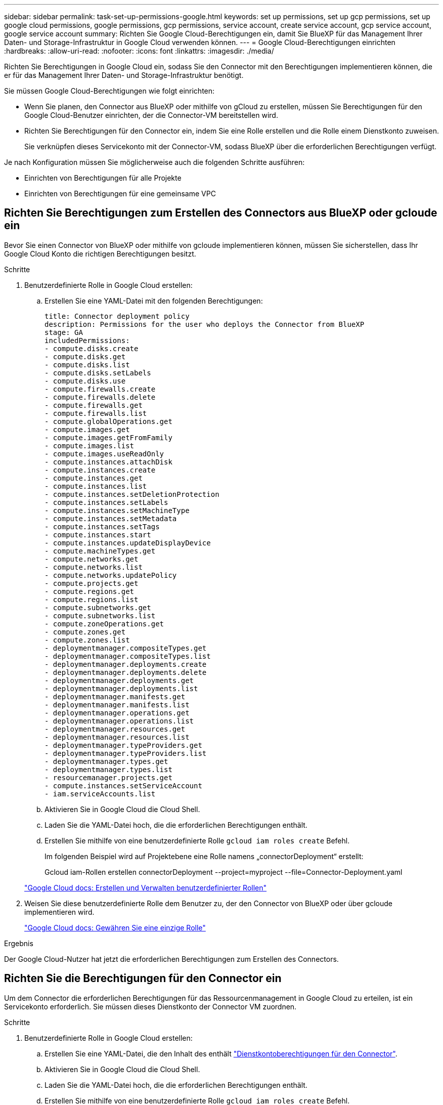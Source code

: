 ---
sidebar: sidebar 
permalink: task-set-up-permissions-google.html 
keywords: set up permissions, set up gcp permissions, set up google cloud permissions, google permissions, gcp permissions, service account, create service account, gcp service account, google service account 
summary: Richten Sie Google Cloud-Berechtigungen ein, damit Sie BlueXP für das Management Ihrer Daten- und Storage-Infrastruktur in Google Cloud verwenden können. 
---
= Google Cloud-Berechtigungen einrichten
:hardbreaks:
:allow-uri-read: 
:nofooter: 
:icons: font
:linkattrs: 
:imagesdir: ./media/


[role="lead"]
Richten Sie Berechtigungen in Google Cloud ein, sodass Sie den Connector mit den Berechtigungen implementieren können, die er für das Management Ihrer Daten- und Storage-Infrastruktur benötigt.

Sie müssen Google Cloud-Berechtigungen wie folgt einrichten:

* Wenn Sie planen, den Connector aus BlueXP oder mithilfe von gCloud zu erstellen, müssen Sie Berechtigungen für den Google Cloud-Benutzer einrichten, der die Connector-VM bereitstellen wird.
* Richten Sie Berechtigungen für den Connector ein, indem Sie eine Rolle erstellen und die Rolle einem Dienstkonto zuweisen.
+
Sie verknüpfen dieses Servicekonto mit der Connector-VM, sodass BlueXP über die erforderlichen Berechtigungen verfügt.



Je nach Konfiguration müssen Sie möglicherweise auch die folgenden Schritte ausführen:

* Einrichten von Berechtigungen für alle Projekte
* Einrichten von Berechtigungen für eine gemeinsame VPC




== Richten Sie Berechtigungen zum Erstellen des Connectors aus BlueXP oder gcloude ein

Bevor Sie einen Connector von BlueXP oder mithilfe von gcloude implementieren können, müssen Sie sicherstellen, dass Ihr Google Cloud Konto die richtigen Berechtigungen besitzt.

.Schritte
. Benutzerdefinierte Rolle in Google Cloud erstellen:
+
.. Erstellen Sie eine YAML-Datei mit den folgenden Berechtigungen:
+
[source, yaml]
----
title: Connector deployment policy
description: Permissions for the user who deploys the Connector from BlueXP
stage: GA
includedPermissions:
- compute.disks.create
- compute.disks.get
- compute.disks.list
- compute.disks.setLabels
- compute.disks.use
- compute.firewalls.create
- compute.firewalls.delete
- compute.firewalls.get
- compute.firewalls.list
- compute.globalOperations.get
- compute.images.get
- compute.images.getFromFamily
- compute.images.list
- compute.images.useReadOnly
- compute.instances.attachDisk
- compute.instances.create
- compute.instances.get
- compute.instances.list
- compute.instances.setDeletionProtection
- compute.instances.setLabels
- compute.instances.setMachineType
- compute.instances.setMetadata
- compute.instances.setTags
- compute.instances.start
- compute.instances.updateDisplayDevice
- compute.machineTypes.get
- compute.networks.get
- compute.networks.list
- compute.networks.updatePolicy
- compute.projects.get
- compute.regions.get
- compute.regions.list
- compute.subnetworks.get
- compute.subnetworks.list
- compute.zoneOperations.get
- compute.zones.get
- compute.zones.list
- deploymentmanager.compositeTypes.get
- deploymentmanager.compositeTypes.list
- deploymentmanager.deployments.create
- deploymentmanager.deployments.delete
- deploymentmanager.deployments.get
- deploymentmanager.deployments.list
- deploymentmanager.manifests.get
- deploymentmanager.manifests.list
- deploymentmanager.operations.get
- deploymentmanager.operations.list
- deploymentmanager.resources.get
- deploymentmanager.resources.list
- deploymentmanager.typeProviders.get
- deploymentmanager.typeProviders.list
- deploymentmanager.types.get
- deploymentmanager.types.list
- resourcemanager.projects.get
- compute.instances.setServiceAccount
- iam.serviceAccounts.list
----
.. Aktivieren Sie in Google Cloud die Cloud Shell.
.. Laden Sie die YAML-Datei hoch, die die erforderlichen Berechtigungen enthält.
.. Erstellen Sie mithilfe von eine benutzerdefinierte Rolle `gcloud iam roles create` Befehl.
+
Im folgenden Beispiel wird auf Projektebene eine Rolle namens „connectorDeployment“ erstellt:

+
Gcloud iam-Rollen erstellen connectorDeployment --project=myproject --file=Connector-Deployment.yaml

+
https://cloud.google.com/iam/docs/creating-custom-roles#iam-custom-roles-create-gcloud["Google Cloud docs: Erstellen und Verwalten benutzerdefinierter Rollen"^]



. Weisen Sie diese benutzerdefinierte Rolle dem Benutzer zu, der den Connector von BlueXP oder über gcloude implementieren wird.
+
https://cloud.google.com/iam/docs/granting-changing-revoking-access#grant-single-role["Google Cloud docs: Gewähren Sie eine einzige Rolle"^]



.Ergebnis
Der Google Cloud-Nutzer hat jetzt die erforderlichen Berechtigungen zum Erstellen des Connectors.



== Richten Sie die Berechtigungen für den Connector ein

Um dem Connector die erforderlichen Berechtigungen für das Ressourcenmanagement in Google Cloud zu erteilen, ist ein Servicekonto erforderlich. Sie müssen dieses Dienstkonto der Connector VM zuordnen.

.Schritte
. Benutzerdefinierte Rolle in Google Cloud erstellen:
+
.. Erstellen Sie eine YAML-Datei, die den Inhalt des enthält link:reference-permissions-gcp.html["Dienstkontoberechtigungen für den Connector"].
.. Aktivieren Sie in Google Cloud die Cloud Shell.
.. Laden Sie die YAML-Datei hoch, die die erforderlichen Berechtigungen enthält.
.. Erstellen Sie mithilfe von eine benutzerdefinierte Rolle `gcloud iam roles create` Befehl.
+
Im folgenden Beispiel wird auf Projektebene eine Rolle namens „Connector“ erstellt:

+
`gcloud iam roles create connector --project=myproject --file=connector.yaml`

+
https://cloud.google.com/iam/docs/creating-custom-roles#iam-custom-roles-create-gcloud["Google Cloud docs: Erstellen und Verwalten benutzerdefinierter Rollen"^]



. Erstellen Sie ein Servicekonto in Google Cloud:
+
.. Wählen Sie im IAM & Admin-Dienst *Service-Konten > Service-Konto erstellen* aus.
.. Geben Sie die Details des Servicekontos ein und wählen Sie *Erstellen und Fortfahren*.
.. Wählen Sie die gerade erstellte Rolle aus.
.. Beenden Sie die verbleibenden Schritte, um die Rolle zu erstellen.
+
https://cloud.google.com/iam/docs/creating-managing-service-accounts#creating_a_service_account["Google Cloud docs: Erstellen eines Dienstkontos"^]





.Ergebnis
Das Servicekonto für die Connector-VM wird eingerichtet.



== Einrichten von Berechtigungen für alle Projekte

Wenn Sie planen, Cloud Volumes ONTAP-Systeme in verschiedenen Projekten bereitzustellen als das Projekt, in dem sich der Connector befindet, müssen Sie dem Connector-Servicekonto Zugriff auf diese Projekte gewähren.

Nehmen wir beispielsweise an, dass der Connector in Projekt 1 liegt und Sie Cloud Volumes ONTAP-Systeme in Projekt 2 erstellen möchten. Sie müssen in Projekt 2 Zugriff auf das Servicekonto gewähren.

.Schritte
. Wählen Sie in der Google Cloud-Konsole den IAM-Service aus und wählen Sie das Projekt aus, in dem Sie Cloud Volumes ONTAP-Systeme erstellen möchten.
. Wählen Sie auf der *IAM*-Seite *Grant Access* und geben Sie die erforderlichen Details ein.
+
** Geben Sie die E-Mail des Service-Kontos des Connectors ein.
** Wählen Sie die benutzerdefinierte Rolle des Connectors aus.
** Wählen Sie *Speichern*.




Weitere Informationen finden Sie unter https://cloud.google.com/iam/docs/granting-changing-revoking-access#grant-single-role["Google Cloud-Dokumentation"^]



== Gemeinsame VPC-Berechtigungen einrichten

Wenn Sie ein gemeinsam genutztes VPC verwenden, um Ressourcen in einem Serviceprojekt bereitzustellen, müssen Sie Ihre Berechtigungen vorbereiten.

Diese Tabelle dient als Referenz. Ihre Umgebung sollte nach Abschluss der IAM-Konfiguration die Berechtigungstabelle widerspiegeln.

[cols="10,10,10,20,20,30"]
|===
| Identität | Ersteller | Gehostet in | Berechtigungen für Serviceprojekte | Host-Projektberechtigungen | Zweck 


| Google-Konto zur Bereitstellung des Connectors | Individuell | Service-Projekt  a| 
link:task-set-up-permissions-google.html#set-up-permissions-to-create-the-connector-from-bluexp-or-gcloud["Richtlinie für die Connector-Bereitstellung"]
 a| 
compute.networkUser
| Bereitstellen des Connectors im Serviceprojekt 


| Connector-Servicekonto | Individuell | Service-Projekt  a| 
link:reference-permissions-gcp.html["Kontorichtlinie für Connector-Service"]
 a| 
* compute.networkUser
* Bereitsmanager.Editor

| Implementierung und Wartung von Cloud Volumes ONTAP und Services im Service-Projekt 


| Cloud Volumes ONTAP-Servicekonto | Individuell | Service-Projekt  a| 
* Storage.Administration
* mitglied: BlueXP Dienstkonto als serviceAccount.user

| K. A. | (Optional) für Daten-Tiering sowie Backup und Recovery von BlueXP 


| Google APIs-Serviceagent | Google Cloud | Service-Projekt  a| 
(Standard) Editor
 a| 
compute.networkUser
| Arbeitet im Auftrag der Implementierung mit Google Cloud APIs zusammen. Ermöglicht BlueXP die Nutzung des gemeinsam genutzten Netzwerks. 


| Google Compute Engine Standard-Servicekonto | Google Cloud | Service-Projekt  a| 
(Standard) Editor
 a| 
compute.networkUser
| Implementiert Google Cloud-Instanzen und Computing-Infrastrukturen im Auftrag der Implementierung. Ermöglicht BlueXP die Nutzung des gemeinsam genutzten Netzwerks. 
|===
Hinweise:

. Wenn Sie Firewall-Regeln nicht an die Bereitstellung übergeben und BlueXP diese für Sie erstellen lassen, ist encmentmanager.Editor nur beim Host-Projekt erforderlich. BlueXP erstellt eine Bereitstellung im Hostprojekt, die die VPC0-Firewall-Regel enthält, wenn keine Regel angegeben ist.
. Firewall.create und firewall.delete sind nur erforderlich, wenn Sie Firewall-Regeln nicht an die Bereitstellung übergeben und BlueXP diese für Sie erstellen lassen. Diese Berechtigungen liegen im BlueXP-Konto .yaml-Datei. Wenn Sie ein HA-Paar mithilfe eines gemeinsam genutzten VPC implementieren, werden diese Berechtigungen verwendet, um die Firewall-Regeln für VPC1, 2 und 3 zu erstellen. Für alle anderen Bereitstellungen werden diese Berechtigungen auch verwendet, um Regeln für VPC0 zu erstellen.
. Für das Daten-Tiering muss das Tiering-Servicekonto die serviceAccount.user-Rolle auf dem Servicekonto haben, nicht nur auf Projektebene. Derzeit werden serviceAccount.user auf Projektebene zugewiesen, wenn Sie das Servicekonto mit getIAMPolicy abfragen.


